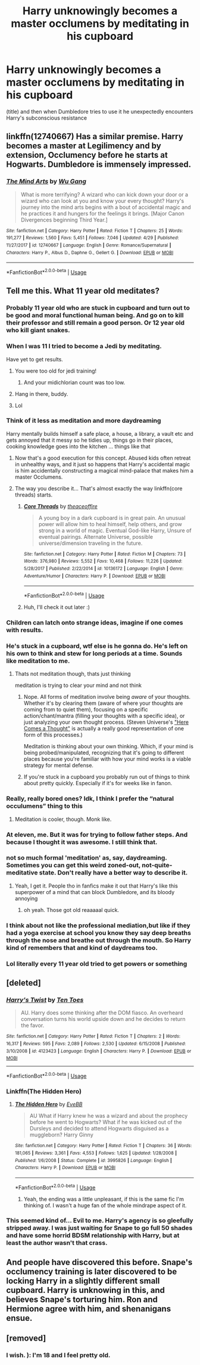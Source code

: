 #+TITLE: Harry unknowingly becomes a master occlumens by meditating in his cupboard

* Harry unknowingly becomes a master occlumens by meditating in his cupboard
:PROPERTIES:
:Author: h6story
:Score: 40
:DateUnix: 1563219924.0
:DateShort: 2019-Jul-16
:FlairText: Prompt
:END:
(title) and then when Dumbledore tries to use it he unexpectedly encounters Harry's subconscious resistance


** linkffn(12740667) Has a similar premise. Harry becomes a master at Legilimency and by extension, Occlumency before he starts at Hogwarts. Dumbledore is immensely impressed.
:PROPERTIES:
:Author: BasiliskSlayer1980
:Score: 13
:DateUnix: 1563238876.0
:DateShort: 2019-Jul-16
:END:

*** [[https://www.fanfiction.net/s/12740667/1/][*/The Mind Arts/*]] by [[https://www.fanfiction.net/u/7769074/Wu-Gang][/Wu Gang/]]

#+begin_quote
  What is more terrifying? A wizard who can kick down your door or a wizard who can look at you and know your every thought? Harry's journey into the mind arts begins with a bout of accidental magic and he practices it and hungers for the feelings it brings. [Major Canon Divergences beginning Third Year.]
#+end_quote

^{/Site/:} ^{fanfiction.net} ^{*|*} ^{/Category/:} ^{Harry} ^{Potter} ^{*|*} ^{/Rated/:} ^{Fiction} ^{T} ^{*|*} ^{/Chapters/:} ^{25} ^{*|*} ^{/Words/:} ^{191,277} ^{*|*} ^{/Reviews/:} ^{1,560} ^{*|*} ^{/Favs/:} ^{5,451} ^{*|*} ^{/Follows/:} ^{7,046} ^{*|*} ^{/Updated/:} ^{4/29} ^{*|*} ^{/Published/:} ^{11/27/2017} ^{*|*} ^{/id/:} ^{12740667} ^{*|*} ^{/Language/:} ^{English} ^{*|*} ^{/Genre/:} ^{Romance/Supernatural} ^{*|*} ^{/Characters/:} ^{Harry} ^{P.,} ^{Albus} ^{D.,} ^{Daphne} ^{G.,} ^{Gellert} ^{G.} ^{*|*} ^{/Download/:} ^{[[http://www.ff2ebook.com/old/ffn-bot/index.php?id=12740667&source=ff&filetype=epub][EPUB]]} ^{or} ^{[[http://www.ff2ebook.com/old/ffn-bot/index.php?id=12740667&source=ff&filetype=mobi][MOBI]]}

--------------

*FanfictionBot*^{2.0.0-beta} | [[https://github.com/tusing/reddit-ffn-bot/wiki/Usage][Usage]]
:PROPERTIES:
:Author: FanfictionBot
:Score: 4
:DateUnix: 1563238883.0
:DateShort: 2019-Jul-16
:END:


** Tell me this. What 11 year old meditates?
:PROPERTIES:
:Author: Mynameisyeffer
:Score: 7
:DateUnix: 1563227215.0
:DateShort: 2019-Jul-16
:END:

*** Probably 11 year old who are stuck in cupboard and turn out to be good and moral functional human being. And go on to kill their professor and still remain a good person. Or 12 year old who kill giant snakes.
:PROPERTIES:
:Author: fgarim
:Score: 45
:DateUnix: 1563236571.0
:DateShort: 2019-Jul-16
:END:


*** When I was 11 I tried to become a Jedi by meditating.

Have yet to get results.
:PROPERTIES:
:Author: thedavey2
:Score: 46
:DateUnix: 1563244086.0
:DateShort: 2019-Jul-16
:END:

**** You were too old for jedi training!
:PROPERTIES:
:Score: 24
:DateUnix: 1563258241.0
:DateShort: 2019-Jul-16
:END:

***** And your midichlorian count was too low.
:PROPERTIES:
:Author: AZGrowler
:Score: 7
:DateUnix: 1563295800.0
:DateShort: 2019-Jul-16
:END:


**** Hang in there, buddy.
:PROPERTIES:
:Author: JaimeJabs
:Score: 3
:DateUnix: 1563292186.0
:DateShort: 2019-Jul-16
:END:


**** Lol
:PROPERTIES:
:Author: Mynameisyeffer
:Score: 6
:DateUnix: 1563244121.0
:DateShort: 2019-Jul-16
:END:


*** Think of it less as meditation and more daydreaming

Harry mentally builds himself a safe place, a house, a library, a vault etc and gets annoyed that it messy so he tidies up, things go in their places, cooking knowledge goes into the kitchen ... things like that
:PROPERTIES:
:Author: LiriStorm
:Score: 32
:DateUnix: 1563247140.0
:DateShort: 2019-Jul-16
:END:

**** Now that's a good execution for this concept. Abused kids often retreat in unhealthy ways, and it just so happens that Harry's accidental magic is him accidentally constructing a magical mind-palace that makes him a master Occlumens.
:PROPERTIES:
:Author: sfinebyme
:Score: 25
:DateUnix: 1563248036.0
:DateShort: 2019-Jul-16
:END:


**** The way you describe it... That's almost exactly the way linkffn(core threads) starts.
:PROPERTIES:
:Author: Taarabdh
:Score: 3
:DateUnix: 1563281311.0
:DateShort: 2019-Jul-16
:END:

***** [[https://www.fanfiction.net/s/10136172/1/][*/Core Threads/*]] by [[https://www.fanfiction.net/u/4665282/theaceoffire][/theaceoffire/]]

#+begin_quote
  A young boy in a dark cupboard is in great pain. An unusual power will allow him to heal himself, help others, and grow strong in a world of magic. Eventual God-like Harry, Unsure of eventual pairings. Alternate Universe, possible universe/dimension traveling in the future.
#+end_quote

^{/Site/:} ^{fanfiction.net} ^{*|*} ^{/Category/:} ^{Harry} ^{Potter} ^{*|*} ^{/Rated/:} ^{Fiction} ^{M} ^{*|*} ^{/Chapters/:} ^{73} ^{*|*} ^{/Words/:} ^{376,980} ^{*|*} ^{/Reviews/:} ^{5,552} ^{*|*} ^{/Favs/:} ^{10,468} ^{*|*} ^{/Follows/:} ^{11,226} ^{*|*} ^{/Updated/:} ^{5/28/2017} ^{*|*} ^{/Published/:} ^{2/22/2014} ^{*|*} ^{/id/:} ^{10136172} ^{*|*} ^{/Language/:} ^{English} ^{*|*} ^{/Genre/:} ^{Adventure/Humor} ^{*|*} ^{/Characters/:} ^{Harry} ^{P.} ^{*|*} ^{/Download/:} ^{[[http://www.ff2ebook.com/old/ffn-bot/index.php?id=10136172&source=ff&filetype=epub][EPUB]]} ^{or} ^{[[http://www.ff2ebook.com/old/ffn-bot/index.php?id=10136172&source=ff&filetype=mobi][MOBI]]}

--------------

*FanfictionBot*^{2.0.0-beta} | [[https://github.com/tusing/reddit-ffn-bot/wiki/Usage][Usage]]
:PROPERTIES:
:Author: FanfictionBot
:Score: 2
:DateUnix: 1563281343.0
:DateShort: 2019-Jul-16
:END:


***** Huh, I'll check it out later :)
:PROPERTIES:
:Author: LiriStorm
:Score: 1
:DateUnix: 1563296644.0
:DateShort: 2019-Jul-16
:END:


*** Children can latch onto strange ideas, imagine if one comes with results.
:PROPERTIES:
:Author: healzsham
:Score: 15
:DateUnix: 1563229788.0
:DateShort: 2019-Jul-16
:END:


*** He's stuck in a cupboard, wtf else is he gonna do. He's left on his own to think and stew for long periods at a time. Sounds like meditation to me.
:PROPERTIES:
:Author: BasiliskSlayer1980
:Score: 23
:DateUnix: 1563238400.0
:DateShort: 2019-Jul-16
:END:

**** Thats not meditation though, thats just thinking

meditation is trying to clear your mind and not think
:PROPERTIES:
:Author: CommanderL3
:Score: 2
:DateUnix: 1563244634.0
:DateShort: 2019-Jul-16
:END:

***** Nope. All forms of meditation involve being /aware/ of your thoughts. Whether it's by clearing them (aware of where your thoughts are coming from to quiet them), focusing on a specific action/chant/mantra (filling your thoughts with a specific idea), or just analyzing your own thought process. (Steven Universe's [[https://www.youtube.com/watch?v=dHg50mdODFM]["Here Comes a Thought"]] is actually a really good representation of one form of this processes.)

Meditation is thinking about your own thinking. Which, if your mind is being probed/manipulated, recognizing that it's going to different places because you're familiar with how your mind works is a viable strategy for mental defense.
:PROPERTIES:
:Author: wille179
:Score: 30
:DateUnix: 1563245184.0
:DateShort: 2019-Jul-16
:END:


***** If you're stuck in a cupboard you probably run out of things to think about pretty quickly. Especially if it's for weeks like in fanon.
:PROPERTIES:
:Score: 3
:DateUnix: 1563258168.0
:DateShort: 2019-Jul-16
:END:


*** Really, really bored ones? Idk, I think I prefer the “natural occulumens” thing to this
:PROPERTIES:
:Author: RushingRound
:Score: 21
:DateUnix: 1563228086.0
:DateShort: 2019-Jul-16
:END:

**** Meditation is cooler, though. Monk like.
:PROPERTIES:
:Score: 4
:DateUnix: 1563258212.0
:DateShort: 2019-Jul-16
:END:


*** At eleven, me. But it was for trying to follow father steps. And because I thought it was awesome. I still think that.
:PROPERTIES:
:Author: planear-en
:Score: 8
:DateUnix: 1563241512.0
:DateShort: 2019-Jul-16
:END:


*** not so much formal 'meditation' as, say, daydreaming. Sometimes you can get this weird zoned-out, not-quite-meditative state. Don't really have a better way to describe it.
:PROPERTIES:
:Author: allhailchickenfish
:Score: 7
:DateUnix: 1563243140.0
:DateShort: 2019-Jul-16
:END:

**** Yeah, I get it. People tho in fanfics make it out that Harry's like this superpower of a mind that can block Dumbledore, and its bloody annoying
:PROPERTIES:
:Author: Mynameisyeffer
:Score: 3
:DateUnix: 1563243279.0
:DateShort: 2019-Jul-16
:END:

***** oh yeah. Those got old reaaaaal quick.
:PROPERTIES:
:Author: allhailchickenfish
:Score: 2
:DateUnix: 1563246066.0
:DateShort: 2019-Jul-16
:END:


*** I think about not like the professional mediation,but like if they had a yoga exercise at school you know they say deep breaths through the nose and breathe out through the mouth. So Harry kind of remembers that and kind of daydreams too.
:PROPERTIES:
:Author: h6story
:Score: 2
:DateUnix: 1563264269.0
:DateShort: 2019-Jul-16
:END:


*** Lol literally every 11 year old tried to get powers or something
:PROPERTIES:
:Author: Uhhhmaybe2018
:Score: 1
:DateUnix: 1563752025.0
:DateShort: 2019-Jul-22
:END:


** [deleted]
:PROPERTIES:
:Score: 2
:DateUnix: 1563260549.0
:DateShort: 2019-Jul-16
:END:

*** [[https://www.fanfiction.net/s/4123423/1/][*/Harry's Twist/*]] by [[https://www.fanfiction.net/u/1193258/Ten-Toes][/Ten Toes/]]

#+begin_quote
  AU. Harry does some thinking after the DOM fiasco. An overheard conversation turns his world upside down and he decides to return the favor.
#+end_quote

^{/Site/:} ^{fanfiction.net} ^{*|*} ^{/Category/:} ^{Harry} ^{Potter} ^{*|*} ^{/Rated/:} ^{Fiction} ^{T} ^{*|*} ^{/Chapters/:} ^{2} ^{*|*} ^{/Words/:} ^{16,317} ^{*|*} ^{/Reviews/:} ^{595} ^{*|*} ^{/Favs/:} ^{2,089} ^{*|*} ^{/Follows/:} ^{2,530} ^{*|*} ^{/Updated/:} ^{6/15/2008} ^{*|*} ^{/Published/:} ^{3/10/2008} ^{*|*} ^{/id/:} ^{4123423} ^{*|*} ^{/Language/:} ^{English} ^{*|*} ^{/Characters/:} ^{Harry} ^{P.} ^{*|*} ^{/Download/:} ^{[[http://www.ff2ebook.com/old/ffn-bot/index.php?id=4123423&source=ff&filetype=epub][EPUB]]} ^{or} ^{[[http://www.ff2ebook.com/old/ffn-bot/index.php?id=4123423&source=ff&filetype=mobi][MOBI]]}

--------------

*FanfictionBot*^{2.0.0-beta} | [[https://github.com/tusing/reddit-ffn-bot/wiki/Usage][Usage]]
:PROPERTIES:
:Author: FanfictionBot
:Score: 3
:DateUnix: 1563260562.0
:DateShort: 2019-Jul-16
:END:


*** Linkffn(The Hidden Hero)
:PROPERTIES:
:Author: Cygus_Lorman
:Score: 3
:DateUnix: 1563266844.0
:DateShort: 2019-Jul-16
:END:

**** [[https://www.fanfiction.net/s/3995826/1/][*/The Hidden Hero/*]] by [[https://www.fanfiction.net/u/472737/EveBB][/EveBB/]]

#+begin_quote
  AU What if Harry knew he was a wizard and about the prophecy before he went to Hogwarts? What if he was kicked out of the Dursleys and decided to attend Hogwarts disguised as a muggleborn? Harry Ginny
#+end_quote

^{/Site/:} ^{fanfiction.net} ^{*|*} ^{/Category/:} ^{Harry} ^{Potter} ^{*|*} ^{/Rated/:} ^{Fiction} ^{T} ^{*|*} ^{/Chapters/:} ^{36} ^{*|*} ^{/Words/:} ^{181,065} ^{*|*} ^{/Reviews/:} ^{3,361} ^{*|*} ^{/Favs/:} ^{4,553} ^{*|*} ^{/Follows/:} ^{1,625} ^{*|*} ^{/Updated/:} ^{1/28/2008} ^{*|*} ^{/Published/:} ^{1/6/2008} ^{*|*} ^{/Status/:} ^{Complete} ^{*|*} ^{/id/:} ^{3995826} ^{*|*} ^{/Language/:} ^{English} ^{*|*} ^{/Characters/:} ^{Harry} ^{P.} ^{*|*} ^{/Download/:} ^{[[http://www.ff2ebook.com/old/ffn-bot/index.php?id=3995826&source=ff&filetype=epub][EPUB]]} ^{or} ^{[[http://www.ff2ebook.com/old/ffn-bot/index.php?id=3995826&source=ff&filetype=mobi][MOBI]]}

--------------

*FanfictionBot*^{2.0.0-beta} | [[https://github.com/tusing/reddit-ffn-bot/wiki/Usage][Usage]]
:PROPERTIES:
:Author: FanfictionBot
:Score: 2
:DateUnix: 1563266873.0
:DateShort: 2019-Jul-16
:END:

***** Yeah, the ending was a little unpleasant, if this is the same fic I'm thinking of. I wasn't a huge fan of the whole mindrape aspect of it.
:PROPERTIES:
:Author: CapriciousSeasponge
:Score: 1
:DateUnix: 1563343187.0
:DateShort: 2019-Jul-17
:END:


*** This seemed kind of... Evil to me. Harry's agency is so gleefully stripped away. I was just waiting for Snape to go full 50 shades and have some horrid BDSM relationship with Harry, but at least the author wasn't that crass.
:PROPERTIES:
:Author: hamoboy
:Score: 1
:DateUnix: 1563369726.0
:DateShort: 2019-Jul-17
:END:


** And people have discovered this before. Snape's occlumency training is later discovered to be locking Harry in a slightly different small cupboard. Harry is unknowing in this, and believes Snape's torturing him. Ron and Hermione agree with him, and shenanigans ensue.
:PROPERTIES:
:Score: 1
:DateUnix: 1563258050.0
:DateShort: 2019-Jul-16
:END:


** [removed]
:PROPERTIES:
:Score: -9
:DateUnix: 1563228181.0
:DateShort: 2019-Jul-16
:END:

*** I wish. ): I'm 18 and I feel pretty old.
:PROPERTIES:
:Score: 3
:DateUnix: 1563258278.0
:DateShort: 2019-Jul-16
:END:
